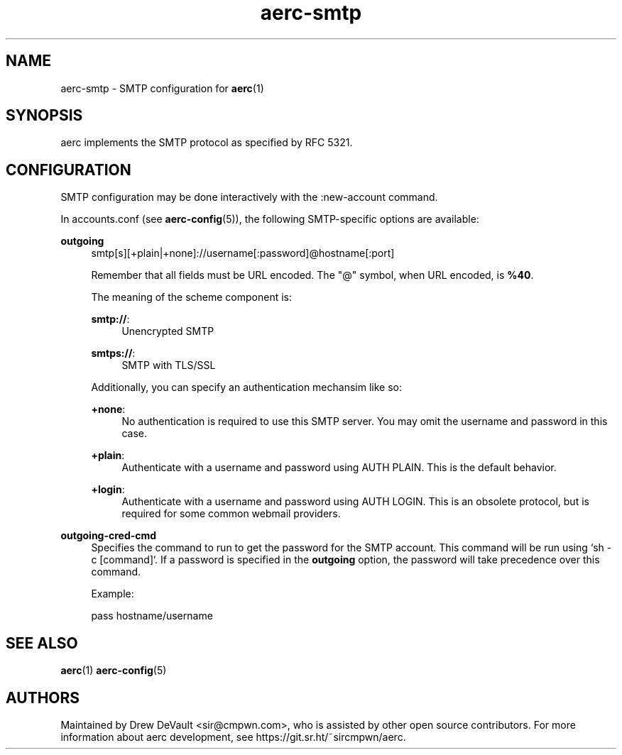 .\" Generated by scdoc 1.10.0
.\" Complete documentation for this program is not available as a GNU info page
.ie \n(.g .ds Aq \(aq
.el       .ds Aq '
.nh
.ad l
.\" Begin generated content:
.TH "aerc-smtp" "5" "2020-01-14"
.P
.SH NAME
.P
aerc-smtp - SMTP configuration for \fBaerc\fR(1)
.P
.SH SYNOPSIS
.P
aerc implements the SMTP protocol as specified by RFC 5321.
.P
.SH CONFIGURATION
.P
SMTP configuration may be done interactively with the :new-account command.
.P
In accounts.conf (see \fBaerc-config\fR(5)), the following SMTP-specific options are
available:
.P
\fBoutgoing\fR
.RS 4
smtp[s][+plain|+none]://username[:password]@hostname[:port]
.P
Remember that all fields must be URL encoded. The "@" symbol, when URL
encoded, is \fB%40\fR.
.P
The meaning of the scheme component is:
.P
\fBsmtp://\fR:
.RS 4
Unencrypted SMTP
.P
.RE
\fBsmtps://\fR:
.RS 4
SMTP with TLS/SSL
.P
.RE
Additionally, you can specify an authentication mechansim like so:
.P
\fB+none\fR:
.RS 4
No authentication is required to use this SMTP server. You may omit the
username and password in this case.
.P
.RE
\fB+plain\fR:
.RS 4
Authenticate with a username and password using AUTH PLAIN. This is the
default behavior.
.P
.RE
\fB+login\fR:
.RS 4
Authenticate with a username and password using AUTH LOGIN. This is an obsolete
protocol, but is required for some common webmail providers.
.P
.RE
.RE
\fBoutgoing-cred-cmd\fR
.RS 4
Specifies the command to run to get the password for the SMTP
account. This command will be run using `sh -c [command]`. If a
password is specified in the \fBoutgoing\fR option, the password will
take precedence over this command.
.P
Example:
.P
pass hostname/username
.P
.RE
.SH SEE ALSO
.P
\fBaerc\fR(1) \fBaerc-config\fR(5)
.P
.SH AUTHORS
.P
Maintained by Drew DeVault <sir@cmpwn.com>, who is assisted by other open
source contributors. For more information about aerc development, see
https://git.sr.ht/~sircmpwn/aerc.
